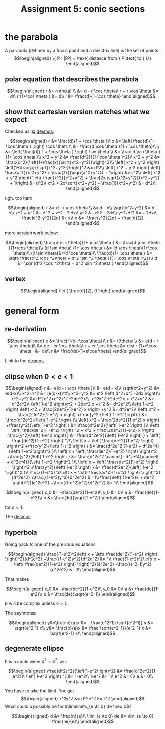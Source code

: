 :PROPERTIES:
:ID:       3EBDA12B-6B1B-4732-B644-6647BEDAAF67
:END:

#+TITLE: Assignment 5: conic sections
* the parabola
  A parabola (defined by a focus point and a directrix line) is the set of points 
  \[\begin{aligned}
  \{ P : |FP| = \text{ distance from } P \text{ to } L\}
  \end{aligned}\]

** polar equation that describes the parabola
   
   \[\begin{aligned}
   r &= r(\theta) \\
   &= d - r \cos  \theta\\
   r + r \cos  \theta  &= d\\
   r (1+\cos  \theta ) &= d\\
   r &= \frac{d}{1+\cos  \theta}
   \end{aligned}\]

   
** show that cartesian version matches what we expect

   
   Checked using [[https://www.desmos.com/calculator/mewrfgpybq][desmos]].

   \[\begin{aligned}
   r &= \frac{d}{1 + \cos  \theta }\\
   x &= \left( \frac{d}{1+ \cos  \theta } \right) \cos  \theta  \\ 
   &= \frac{d \cos  \theta }{1 + \cos  \theta}\\
   y &= \left( \frac{d}{ 1 + \cos  \theta } \right)  \sin  \theta \\
   &= \frac{d \sin  \theta }{1+ \cos  \theta }\\
   x^2 + y^2 &= \frac{d^2}{(1+\cos  \theta )^2}\\
   x^2 + y^2 &= \frac{d^2}{\left(1+\frac{x}{\sqrt{x^2+y^2}}\right)^2}\\
    \left( x^2 + y^2 \right) \left(1+\frac{x}{\sqrt{x^2+y^2}}\right)^2 &= d^2\\
    \left( x^2 + y^2 \right) \left( \frac{x^2}{x^2+y^2} + \frac{2x}{\sqrt{x^2+y^2}} + 1\right) &= d^2\\
    \left( x^2 + y^2 \right) \left( \frac{x^2}{x^2+y^2} + \frac{2x \sqrt{x^2+y^2}}{x^2+y^2} + 1\right) &= d^2\\
    x^2 + 2x \sqrt{x^2+y^2} + \frac{1}{x^2+y^2} &= d^2\\
   \end{aligned}\]
   
   ugh. too hard.

   
   \[\begin{aligned}
   r &= d - r \cos  \theta \\
   &= d - x\\
   \sqrt{x^2+y^2} &= d - x\\
   x^2 + y^2 &= d^2 + x^2 - 2 dx\\
   y^2 &= d^2 - 2dx\\
   y^2-d^2 &= - 2dx\\
   \frac{d^2-y^2}{2d} &= x\\
   x &= -\frac{y^2}{2d} + \frac{d}{2}
   \end{aligned}\]


   more scratch work below:
   
   \[\begin{aligned}
   \frac{d \sin  \theta}{1+ \cos  \theta } &= \frac{d \cos  \theta }{1+\cos \theta}\\
   (d \sin  \theta) (1+ \cos  \theta ) &= (d \cos  \theta)(1+\cos \theta)\\
   (d \sin  \theta)&=(d \cos  \theta)\\
   \frac{d}{1+ \cos  \theta } &= \sqrt{\frac{d^2 \cos ^2\theta + d^2 \sin  ^2 \theta }{(1+\cos  \theta )^2}}\\
   d &= \sqrt{d^2 \cos ^2\theta + d^2 \sin  ^2 \theta }
   \end{aligned}\]

** vertex
   
   \[\begin{aligned}
    \left( \frac{d}{2}, 0 \right)  
   \end{aligned}\]


   
* general form 


** re-derivation
  
  \[\begin{aligned}
   e &= \frac{r}{d-r\cos \theta}\\
   r &= r(\theta) \\
   &= e(d - r \cos  \theta)\\
   &= de - er \cos  \theta\\
   r + er \cos  \theta  &= de\\
   r (1+e\cos  \theta ) &= de\\
   r &= \frac{de}{1+e\cos  \theta}
  \end{aligned}\]

  Link to the [[https://www.desmos.com/calculator/iuf2gvsuvg][desmos]].

  
** elipse when $0 < e < 1$
   
   \[\begin{aligned}
   r &= e(d - r \cos  \theta )\\
   &= e(d - x)\\
   \sqrt{x^2+y^2} &= e(d-x)\\
   x^2+y^2 &= (e(d-x))^2\\
   x^2+y^2 &= e^2 \left( d^2+x^2 -2dx \right)\\
   x^2+y^2 &= d^2e^2+e^2x^2 -2de^2x\\
   -e^2x^2 +2de^2x + x^2+y^2 &= d^2e^2\\
   \left( 1-e^2 \right)x^2 + 2de^2 x +y^2 &= d^2e^2\\
   \left( 1-e^2 \right) \left( x^2 + \frac{2de^2}{1-e^2} x \right)  +y^2 &= d^2e^2\\
   \left( x^2 + \frac{2de^2}{1-e^2} x \right)  +\frac{y^2}{\left( 1-e^2 \right) } &= \frac{d^2e^2}{\left( 1-e^2 \right) }\\
   \left( x^2 + \frac{2de^2}{1-e^2} x \right)  +\frac{y^2}{\left( 1-e^2 \right) } &= \frac{d^2e^2}{\left( 1-e^2 \right) }\\
   \left( \left( \frac{de^2}{1-e^2} \right)  ^2 + x^2 + \frac{2de^2}{1-e^2} x \right)  +\frac{y^2}{\left( 1-e^2 \right) } &= \frac{d^2e^2}{\left( 1-e^2 \right) } +  \left( \frac{de^2}{1-e^2} \right)  ^2\\
   \left( x + \left( \frac{de^2}{1-e^2} \right) \right)^2 +\frac{y^2}{\left( 1-e^2 \right) } &= \frac{d^2e^2 (1-e^2) + d^2e^4}{\left( 1-e^2 \right)^2 }\\
   \left( x + \left( \frac{de^2}{1-e^2} \right) \right)^2 +\frac{y^2}{\left( 1-e^2 \right) } &= \frac{d^2e^2 \cancel{- d^2e^4}\cancel{ + d^2e^4}}{\left( 1-e^2 \right)^2 }\\
   \left( x + \left( \frac{de^2}{1-e^2} \right) \right)^2 +\frac{y^2}{\left( 1-e^2 \right) } &= \frac{d^2e^2}{\left( 1-e^2 \right)^2 }\\
   \frac{(1-e^2)^2\left( x + \left( \frac{de^2}{1-e^2} \right) \right)^2}{d^2e^2} +\frac{(1-e^2)y^2}{d^2e^2} &= 1\\
   \frac{\left( (1-e^2)x + de^2 \right)^2}{d^2e^2} +\frac{(1-e^2)y^2}{d^2e^2} &= 1\\
   \end{aligned}\]

   \[\begin{aligned}
   x_0 &= -\frac{de^2}{1-e^2}\\
   y_0 &= 0\\
   a &= \frac{de}{1-e^2}\\
   b &= \frac{de}{\sqrt{1-e^2}}
   \end{aligned}\]

   for $e <  1$.

   The [[https://www.desmos.com/calculator/fur8omxljg][desmos]].
   
** hyperbola
   Going back to one of the preivous equations
   
   \[\begin{aligned}
   \frac{(1-e^2)^2\left( x + \left( \frac{de^2}{1-e^2} \right) \right)^2}{d^2e^2} +\frac{(1-e^2)y^2}{d^2e^2} &= 1\\
   \frac{(1-e^2)^2\left( x + \left( \frac{de^2}{1-e^2} \right) \right)^2}{d^2e^2} -\frac{(e^2-1)y^2}{d^2e^2} &= 1\\
   \end{aligned}\]


   That makes
   
   
   \[\begin{aligned}
   x_0 &= -\frac{de^2}{1-e^2}\\
   y_0 &= 0\\
   a &= \frac{de}{1-e^2}\\
   b &= \frac{de}{\sqrt{e^2-1}}
   \end{aligned}\]

   $b$ will be complex unless $e > 1$.

   The asymtotes:
   
   \[\begin{aligned}
   y&=\frac{b}{a}x &= - \frac{e^2-1}{\sqrt{e^2-1}} x &= - \sqrt{e^2-1} x\\
   y&=-\frac{b}{a}x &= \frac{\sqrt{e^2-1}}{e^2-1} x &= \sqrt{e^2-1} x\\
   \end{aligned}\]

   
** degenerate ellipse 

   It is a circle when $a^2 = b^2$, aka
   
   \[\begin{aligned}
   \frac{d^2e^2}{\left(1-e^2\right)^2} &= \frac{d^2e^2}{1-e^2}\\
    \left( 1-e^2 \right)  ^2 &= 1-e^2\\
   1-e^2 &= 1\\
   e^2 &= 0\\
   e &= 0\\
   \end{aligned}\]

   
   You have to take the limit. You get 
   \[\begin{aligned}
   x^2y^2 &= d^2e^2 &= r^2
   \end{aligned}\]
   What could $d$ possibly be for $\lim\limits_{e \to 0} de \neq  0$?
   
   \[\begin{aligned}
   d &= \frac{n}{e}\\
    \lim_{e \to  0} de &= \lim_{e \to  0} \frac{ne}{e}\\
   \end{aligned}\]


